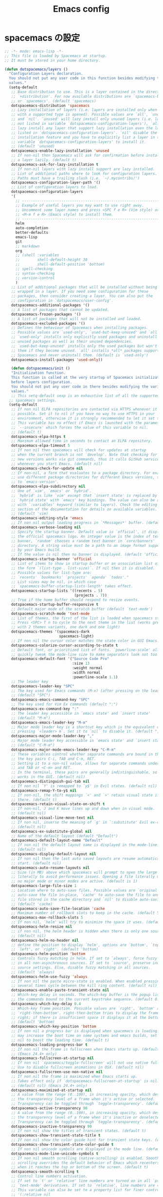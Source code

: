 #+TITLE: Emacs config
#+STARTUP: overview
* spacemacs の設定
  #+BEGIN_SRC emacs-lisp
    ;; -*- mode: emacs-lisp -*-
    ;; This file is loaded by Spacemacs at startup.
    ;; It must be stored in your home directory.

    (defun dotspacemacs/layers ()
      "Configuration Layers declaration.
      You should not put any user code in this function besides modifying the variable
      values."
      (setq-default
       ;; Base distribution to use. This is a layer contained in the directory
       ;; `+distribution'. For now available distributions are `spacemacs-base'
       ;; or `spacemacs'. (default 'spacemacs)
       dotspacemacs-distribution 'spacemacs
       ;; Lazy installation of layers (i.e. layers are installed only when a file
       ;; with a supported type is opened). Possible values are `all', `unused'
       ;; and `nil'. `unused' will lazy install only unused layers (i.e. layers
       ;; not listed in variable `dotspacemacs-configuration-layers'), `all' will
       ;; lazy install any layer that support lazy installation even the layers
       ;; listed in `dotspacemacs-configuration-layers'. `nil' disable the lazy
       ;; installation feature and you have to explicitly list a layer in the
       ;; variable `dotspacemacs-configuration-layers' to install it.
       ;; (default 'unused)
       dotspacemacs-enable-lazy-installation 'unused
       ;; If non-nil then Spacemacs will ask for confirmation before installing
       ;; a layer lazily. (default t)
       dotspacemacs-ask-for-lazy-installation t
       ;; If non-nil layers with lazy install support are lazy installed.
       ;; List of additional paths where to look for configuration layers.
       ;; Paths must have a trailing slash (i.e. `~/.mycontribs/')
       dotspacemacs-configuration-layer-path '()
       ;; List of configuration layers to load.
       dotspacemacs-configuration-layers
       '(
         ;; ----------------------------------------------------------------
         ;; Example of useful layers you may want to use right away.
         ;; Uncomment some layer names and press <SPC f e R> (Vim style) or
         ;; <M-m f e R> (Emacs style) to install them.
         ;; ----------------------------------------------------------------
         helm
         auto-completion
         better-defaults
         emacs-lisp
         git
         ;; markdown
         org
         ;; (shell :variables
         ;;        shell-default-height 30
         ;;        shell-default-position 'bottom)
         ;; spell-checking
         ;; syntax-checking
         ;; version-control
         )
       ;; List of additional packages that will be installed without being
       ;; wrapped in a layer. If you need some configuration for these
       ;; packages, then consider creating a layer. You can also put the
       ;; configuration in `dotspacemacs/user-config'.
       dotspacemacs-additional-packages '()
       ;; A list of packages that cannot be updated.
       dotspacemacs-frozen-packages '()
       ;; A list of packages that will not be installed and loaded.
       dotspacemacs-excluded-packages '()
       ;; Defines the behaviour of Spacemacs when installing packages.
       ;; Possible values are `used-only', `used-but-keep-unused' and `all'.
       ;; `used-only' installs only explicitly used packages and uninstall any
       ;; unused packages as well as their unused dependencies.
       ;; `used-but-keep-unused' installs only the used packages but won't uninstall
       ;; them if they become unused. `all' installs *all* packages supported by
       ;; Spacemacs and never uninstall them. (default is `used-only')
       dotspacemacs-install-packages 'used-only))
   
       (defun dotspacemacs/init ()
       "Initialization function.
       This function is called at the very startup of Spacemacs initialization
       before layers configuration.
       You should not put any user code in there besides modifying the variable
       values."
       ;; This setq-default sexp is an exhaustive list of all the supported
      ;; spacemacs settings.
      (setq-default
       ;; If non nil ELPA repositories are contacted via HTTPS whenever it's
       ;; possible. Set it to nil if you have no way to use HTTPS in your
       ;; environment, otherwise it is strongly recommended to let it set to t.
       ;; This variable has no effect if Emacs is launched with the parameter
       ;; `--insecure' which forces the value of this variable to nil.
       ;; (default t)
       dotspacemacs-elpa-https t
       ;; Maximum allowed time in seconds to contact an ELPA repository.
       dotspacemacs-elpa-timeout 5
       ;; If non nil then spacemacs will check for updates at startup
       ;; when the current branch is not `develop'. Note that checking for
       ;; new versions works via git commands, thus it calls GitHub services
       ;; whenever you start Emacs. (default nil)
       dotspacemacs-check-for-update nil
       ;; If non-nil, a form that evaluates to a package directory. For example, to
       ;; use different package directories for different Emacs versions, set this
       ;; to `emacs-version'.
       dotspacemacs-elpa-subdirectory nil
       ;; One of `vim', `emacs' or `hybrid'.
       ;; `hybrid' is like `vim' except that `insert state' is replaced by the
       ;; `hybrid state' with `emacs' key bindings. The value can also be a list
       ;; with `:variables' keyword (similar to layers). Check the editing styles
       ;; section of the documentation for details on available variables.
       ;; (default 'vim)
       dotspacemacs-editing-style 'emacs
       ;; If non nil output loading progress in `*Messages*' buffer. (default nil)
       dotspacemacs-verbose-loading nil
       ;; Specify the startup banner. Default value is `official', it displays
       ;; the official spacemacs logo. An integer value is the index of text
       ;; banner, `random' chooses a random text banner in `core/banners'
       ;; directory. A string value must be a path to an image format supported
       ;; by your Emacs build.
       ;; If the value is nil then no banner is displayed. (default 'official)
       dotspacemacs-startup-banner 'official
       ;; List of items to show in startup buffer or an association list of
       ;; the form `(list-type . list-size)`. If nil then it is disabled.
       ;; Possible values for list-type are:
       ;; `recents' `bookmarks' `projects' `agenda' `todos'."
       ;; List sizes may be nil, in which case
       ;; `spacemacs-buffer-startup-lists-length' takes effect.
       dotspacemacs-startup-lists '((recents . 5)
                                    (projects . 7))
       ;; True if the home buffer should respond to resize events.
       dotspacemacs-startup-buffer-responsive t
       ;; Default major mode of the scratch buffer (default `text-mode')
       dotspacemacs-scratch-mode 'text-mode
       ;; List of themes, the first of the list is loaded when spacemacs starts.
       ;; Press <SPC> T n to cycle to the next theme in the list (works great
       ;; with 2 themes variants, one dark and one light)
       dotspacemacs-themes '(spacemacs-dark
                             spacemacs-light)
       ;; If non nil the cursor color matches the state color in GUI Emacs.
       dotspacemacs-colorize-cursor-according-to-state t
       ;; Default font, or prioritized list of fonts. `powerline-scale' allows to
       ;; quickly tweak the mode-line size to make separators look not too crappy.
       dotspacemacs-default-font '("Source Code Pro"
                                   :size 13
                                   :weight normal
                                   :width normal
                                   :powerline-scale 1.1)
       ;; The leader key
       dotspacemacs-leader-key "SPC"
       ;; The key used for Emacs commands (M-x) (after pressing on the leader key).
       ;; (default "SPC")
       dotspacemacs-emacs-command-key "SPC"
       ;; The key used for Vim Ex commands (default ":")
       dotspacemacs-ex-command-key ":"
       ;; The leader key accessible in `emacs state' and `insert state'
       ;; (default "M-m")
       dotspacemacs-emacs-leader-key "M-m"
       ;; Major mode leader key is a shortcut key which is the equivalent of
       ;; pressing `<leader> m`. Set it to `nil` to disable it. (default ",")
       dotspacemacs-major-mode-leader-key ","
       ;; Major mode leader key accessible in `emacs state' and `insert state'.
       ;; (default "C-M-m")
       dotspacemacs-major-mode-emacs-leader-key "C-M-m"
       ;; These variables control whether separate commands are bound in the GUI to
       ;; the key pairs C-i, TAB and C-m, RET.
       ;; Setting it to a non-nil value, allows for separate commands under <C-i>
       ;; and TAB or <C-m> and RET.
       ;; In the terminal, these pairs are generally indistinguishable, so this only
       ;; works in the GUI. (default nil)
       dotspacemacs-distinguish-gui-tab nil
       ;; If non nil `Y' is remapped to `y$' in Evil states. (default nil)
       dotspacemacs-remap-Y-to-y$ nil
       ;; If non-nil, the shift mappings `<' and `>' retain visual state if used
       ;; there. (default t)
       dotspacemacs-retain-visual-state-on-shift t
       ;; If non-nil, J and K move lines up and down when in visual mode.
       ;; (default nil)
       dotspacemacs-visual-line-move-text nil
       ;; If non nil, inverse the meaning of `g' in `:substitute' Evil ex-command.
       ;; (default nil)
       dotspacemacs-ex-substitute-global nil
       ;; Name of the default layout (default "Default")
       dotspacemacs-default-layout-name "Default"
       ;; If non nil the default layout name is displayed in the mode-line.
       ;; (default nil)
       dotspacemacs-display-default-layout nil
       ;; If non nil then the last auto saved layouts are resume automatically upon
       ;; start. (default nil)
       dotspacemacs-auto-resume-layouts nil
       ;; Size (in MB) above which spacemacs will prompt to open the large file
       ;; literally to avoid performance issues. Opening a file literally means that
       ;; no major mode or minor modes are active. (default is 1)
       dotspacemacs-large-file-size 1
       ;; Location where to auto-save files. Possible values are `original' to
       ;; auto-save the file in-place, `cache' to auto-save the file to another
       ;; file stored in the cache directory and `nil' to disable auto-saving.
       ;; (default 'cache)
       dotspacemacs-auto-save-file-location 'cache
       ;; Maximum number of rollback slots to keep in the cache. (default 5)
       dotspacemacs-max-rollback-slots 5
       ;; If non nil, `helm' will try to minimize the space it uses. (default nil)
       dotspacemacs-helm-resize nil
       ;; if non nil, the helm header is hidden when there is only one source.
       ;; (default nil)
       dotspacemacs-helm-no-header nil
       ;; define the position to display `helm', options are `bottom', `top',
       ;; `left', or `right'. (default 'bottom)
       dotspacemacs-helm-position 'bottom
       ;; Controls fuzzy matching in helm. If set to `always', force fuzzy matching
       ;; in all non-asynchronous sources. If set to `source', preserve individual
       ;; source settings. Else, disable fuzzy matching in all sources.
       ;; (default 'always)
       dotspacemacs-helm-use-fuzzy 'always
       ;; If non nil the paste micro-state is enabled. When enabled pressing `p`
       ;; several times cycle between the kill ring content. (default nil)
       dotspacemacs-enable-paste-transient-state nil
       ;; Which-key delay in seconds. The which-key buffer is the popup listing
       ;; the commands bound to the current keystroke sequence. (default 0.4)
       dotspacemacs-which-key-delay 0.4
       ;; Which-key frame position. Possible values are `right', `bottom' and
       ;; `right-then-bottom'. right-then-bottom tries to display the frame to the
       ;; right; if there is insufficient space it displays it at the bottom.
       ;; (default 'bottom)
       dotspacemacs-which-key-position 'bottom
       ;; If non nil a progress bar is displayed when spacemacs is loading. This
       ;; may increase the boot time on some systems and emacs builds, set it to
       ;; nil to boost the loading time. (default t)
       dotspacemacs-loading-progress-bar t
       ;; If non nil the frame is fullscreen when Emacs starts up. (default nil)
       ;; (Emacs 24.4+ only)
       dotspacemacs-fullscreen-at-startup nil
       ;; If non nil `spacemacs/toggle-fullscreen' will not use native fullscreen.
       ;; Use to disable fullscreen animations in OSX. (default nil)
       dotspacemacs-fullscreen-use-non-native nil
       ;; If non nil the frame is maximized when Emacs starts up.
       ;; Takes effect only if `dotspacemacs-fullscreen-at-startup' is nil.
       ;; (default nil) (Emacs 24.4+ only)
       dotspacemacs-maximized-at-startup nil
       ;; A value from the range (0..100), in increasing opacity, which describes
       ;; the transparency level of a frame when it's active or selected.
       ;; Transparency can be toggled through `toggle-transparency'. (default 90)
       dotspacemacs-active-transparency 90
       ;; A value from the range (0..100), in increasing opacity, which describes
       ;; the transparency level of a frame when it's inactive or deselected.
       ;; Transparency can be toggled through `toggle-transparency'. (default 90)
       dotspacemacs-inactive-transparency 90
       ;; If non nil show the titles of transient states. (default t)
       dotspacemacs-show-transient-state-title t
       ;; If non nil show the color guide hint for transient state keys. (default t)
       dotspacemacs-show-transient-state-color-guide t
       ;; If non nil unicode symbols are displayed in the mode line. (default t)
       dotspacemacs-mode-line-unicode-symbols t
       ;; If non nil smooth scrolling (native-scrolling) is enabled. Smooth
       ;; scrolling overrides the default behavior of Emacs which recenters point
       ;; when it reaches the top or bottom of the screen. (default t)
       dotspacemacs-smooth-scrolling t
       ;; Control line numbers activation.
       ;; If set to `t' or `relative' line numbers are turned on in all `prog-mode' and
       ;; `text-mode' derivatives. If set to `relative', line numbers are relative.
       ;; This variable can also be set to a property list for finer control:
       ;; '(:relative nil
       ;;   :disabled-for-modes dired-mode
       ;;                       doc-view-mode
       ;;                       markdown-mode
       ;;                       org-mode
       ;;                       pdf-view-mode
       ;;                       text-mode
       ;;   :size-limit-kb 1000)
       ;; (default nil)
       dotspacemacs-line-numbers nil
       ;; Code folding method. Possible values are `evil' and `origami'.
       ;; (default 'evil)
       dotspacemacs-folding-method 'evil
       ;; If non-nil smartparens-strict-mode will be enabled in programming modes.
       ;; (default nil)
       dotspacemacs-smartparens-strict-mode nil
       ;; If non-nil pressing the closing parenthesis `)' key in insert mode passes
       ;; over any automatically added closing parenthesis, bracket, quote, etc…
       ;; This can be temporary disabled by pressing `C-q' before `)'. (default nil)
       dotspacemacs-smart-closing-parenthesis nil
       ;; Select a scope to highlight delimiters. Possible values are `any',
       ;; `current', `all' or `nil'. Default is `all' (highlight any scope and
       ;; emphasis the current one). (default 'all)
       dotspacemacs-highlight-delimiters 'all
       ;; If non nil, advise quit functions to keep server open when quitting.
       ;; (default nil)
       dotspacemacs-persistent-server nil
       ;; List of search tool executable names. Spacemacs uses the first installed
       ;; tool of the list. Supported tools are `ag', `pt', `ack' and `grep'.
       ;; (default '("ag" "pt" "ack" "grep"))
       dotspacemacs-search-tools '("ag" "pt" "ack" "grep")
       ;; The default package repository used if no explicit repository has been
       ;; specified with an installed package.
       ;; Not used for now. (default nil)
       dotspacemacs-default-package-repository nil
       ;; Delete whitespace while saving buffer. Possible values are `all'
       ;; to aggressively delete empty line and long sequences of whitespace,
       ;; `trailing' to delete only the whitespace at end of lines, `changed'to
       ;; delete only whitespace for changed lines or `nil' to disable cleanup.
       ;; (default nil)
       dotspacemacs-whitespace-cleanup nil
       ))

    (defun dotspacemacs/user-init ()
      "Initialization function for user code.
    It is called immediately after `dotspacemacs/init', before layer configuration
    executes.
     This function is mostly useful for variables that need to be set
    before packages are loaded. If you are unsure, you should try in setting them in
    `dotspacemacs/user-config' first."
      )

    (defun dotspacemacs/user-config ()
      "Configuration function for user code.
    This function is called at the very end of Spacemacs initialization after
    layers configuration.
    This is the place where most of your configurations should be done. Unless it is
    explicitly specified that a variable should be set before a package is loaded,
    you should place your code here."
      )

    ;; Do not write anything past this comment. This is where Emacs will
    ;; auto-generate custom variable definitions.
    (custom-set-variables
     ;; custom-set-variables was added by Custom.
     ;; If you edit it by hand, you could mess it up, so be careful.
     ;; Your init file should contain only one such instance.
     ;; If there is more than one, they won't work right.
     '(evil-want-Y-yank-to-eol nil)
     '(package-selected-packages
       (quote
        (ddskk unfill smeargle orgit org-projectile org-category-capture org-present org-pomodoro alert log4e gntp org-mime org-download mwim magit-gitflow magit-popup htmlize helm-gitignore helm-company helm-c-yasnippet gnuplot gitignore-mode gitconfig-mode gitattributes-mode git-timemachine git-messenger git-link fuzzy evil-magit magit git-commit with-editor transient company-statistics company auto-yasnippet yasnippet ac-ispell auto-complete ws-butler winum which-key volatile-highlights vi-tilde-fringe uuidgen use-package toc-org spaceline powerline restart-emacs request rainbow-delimiters popwin persp-mode pcre2el paradox spinner org-plus-contrib org-bullets open-junk-file neotree move-text macrostep lorem-ipsum linum-relative link-hint indent-guide hydra lv hungry-delete hl-todo highlight-parentheses highlight-numbers parent-mode highlight-indentation helm-themes helm-swoop helm-projectile projectile pkg-info epl helm-mode-manager helm-make helm-flx helm-descbinds helm-ag google-translate golden-ratio flx-ido flx fill-column-indicator fancy-battery eyebrowse expand-region exec-path-from-shell evil-visualstar evil-visual-mark-mode evil-unimpaired f evil-tutor evil-surround evil-search-highlight-persist highlight evil-numbers evil-nerd-commenter evil-mc evil-matchit evil-lisp-state smartparens evil-indent-plus evil-iedit-state iedit evil-exchange evil-escape evil-ediff evil-args evil-anzu anzu evil goto-chg undo-tree eval-sexp-fu elisp-slime-nav dumb-jump dash s diminish define-word column-enforce-mode clean-aindent-mode bind-map bind-key auto-highlight-symbol auto-compile packed aggressive-indent adaptive-wrap ace-window ace-link ace-jump-helm-line helm avy helm-core popup async))))
    (custom-set-faces
     ;; custom-set-faces was added by Custom.
     ;; If you edit it by hand, you could mess it up, so be careful.
     ;; Your init file should contain only one such instance.
     ;; If there is more than one, they won't work right.
     )

  #+END_SRC
* 基本設定
** 行番号を表示
#+BEGIN_SRC emacs-lisp
(when (version<= "26.0.50" emacs-version )
  (global-display-line-numbers-mode))
#+END_SRC
** 画面透過
#+BEGIN_SRC emacs-lisp
(if window-system (progn
;;    (set-background-color "Black")
;;    (set-foreground-color "LightGray")
;;    (set-cursor-color "Gray")
    (set-frame-parameter nil 'alpha 90) ;透明度
    ))
#+END_SRC
** Emacs テーマ
#+BEGIN_SRC emacs-lisp
;;(load-theme 'misterioso t)
#+END_SRC
* SKK日本語入力設定
#+BEGIN_SRC emacs-lisp
;; for skk
(global-set-key "\C-x\C-j" 'skk-mode)
(global-set-key "\C-xj" 'skk-auto-fill-mode)
(global-set-key "\C-xt" 'skk-tutorial)

(setq default-input-method "japanese-skk")

(setq-default skk-kutouten-type 'jp-en)
#+END_SRC 
